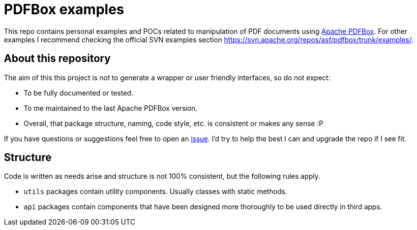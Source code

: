 = PDFBox examples

This repo contains personal examples and POCs related to manipulation of PDF documents using link:https://pdfbox.apache.org/[Apache PDFBox].
For other examples I recommend checking the official SVN examples section https://svn.apache.org/repos/asf/pdfbox/trunk/examples/.

== About this repository

The aim of this this project is not to generate a wrapper or user friendly interfaces, so do not expect:

* To be fully documented or tested.
* To me maintained to the last Apache PDFBox version.
* Overall, that package structure, naming, code style, etc. is consistent or makes any sense :P

If you have questions or suggestions feel free to open an link:https://github.com/abelsromero/pdf-box-examples/issues[issue].
I'd try to help the best I can and upgrade the repo if I see fit.

== Structure

Code is written as needs arise and structure is not 100% consistent, but the following rules apply.

* `utils` packages contain utility components. Usually classes with static methods.
* `api` packages contain components that have been designed more thoroughly to be used directly in third apps.
